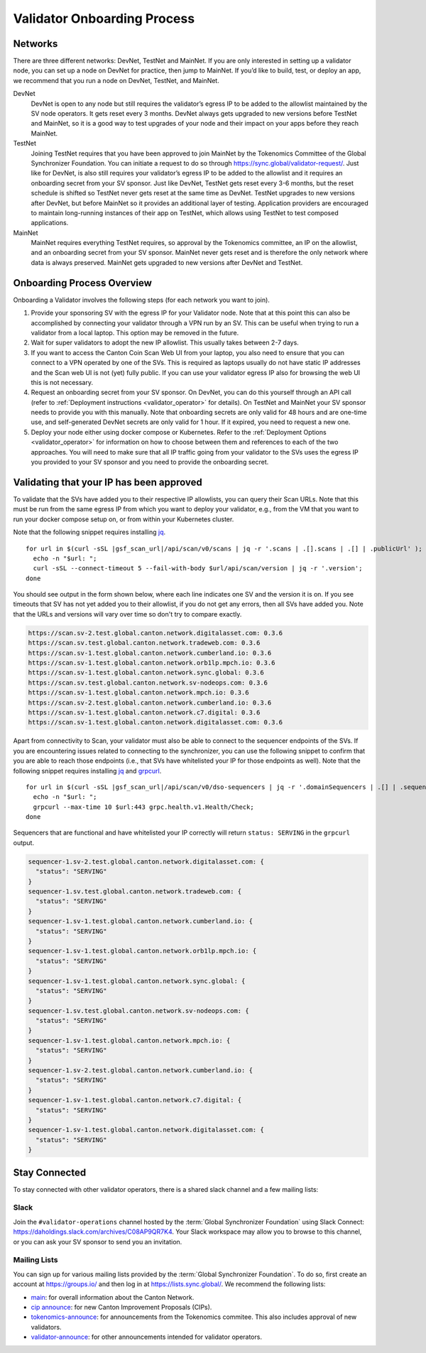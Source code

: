 ..
   Copyright (c) 2024 Digital Asset (Switzerland) GmbH and/or its affiliates. All rights reserved.
..
   SPDX-License-Identifier: Apache-2.0

.. _validator_onboarding_process:

Validator Onboarding Process
============================

Networks
--------

There are three different networks: DevNet, TestNet and MainNet. If you are
only interested in setting up a validator node, you can set up a node
on DevNet for practice, then jump to MainNet. If you’d like to build,
test, or deploy an app, we recommend that you run a node on DevNet,
TestNet, and MainNet.

DevNet
    DevNet is open to any node but still requires the validator’s egress IP to be added to the allowlist maintained by the SV node operators.
    It gets reset every 3 months.
    DevNet always gets upgraded to new versions before TestNet and MainNet, so it is a good way to test upgrades of your node
    and their impact on your apps before they reach MainNet.
TestNet
    Joining TestNet requires that you have been approved to join MainNet by
    the Tokenomics Committee of the Global Synchronizer Foundation.
    You can initiate a request to do so through https://sync.global/validator-request/.
    Just like for DevNet, is also still requires your validator’s egress IP to be added to the allowlist
    and it requires an onboarding secret from your SV sponsor.
    Just like DevNet, TestNet gets reset every 3-6 months,
    but the reset schedule is shifted so TestNet never gets reset at the same time as DevNet.
    TestNet upgrades to new versions after DevNet, but before MainNet so it provides an additional layer of testing.
    Application providers are encouraged to maintain long-running instances of their app on TestNet,
    which allows using TestNet to test composed applications.
MainNet
    MainNet requires everything TestNet requires, so approval by the Tokenomics committee,
    an IP on the allowlist, and an onboarding secret from your SV sponsor. MainNet never gets reset
    and is therefore the only network where data is always preserved.
    MainNet gets upgraded to new versions after DevNet and TestNet.


Onboarding Process Overview
---------------------------

Onboarding a Validator involves the following steps (for each network you want to join).

1. Provide your sponsoring SV with the egress IP for your Validator node. Note that at this point
   this can also be accomplished by connecting your validator through a VPN run by an SV. This
   can be useful when trying to run a validator from a local laptop.
   This option may be removed in the future.
2. Wait for super validators to adopt the new IP allowlist. This usually takes between 2-7 days.
3. If you want to access the Canton Coin Scan Web UI from your laptop, you also need to ensure that
   you can connect to a VPN operated by one of the SVs. This is required as laptops usually
   do not have static IP addresses and the Scan web UI is not (yet) fully public. If you can
   use your validator egress IP also for browsing the web UI this is not necessary.
4. Request an onboarding secret from your SV sponsor. On DevNet, you
   can do this yourself through an API call
   (refer to :ref:`Deployment instructions <validator_operator>` for details).
   On TestNet and MainNet your SV sponsor needs to provide you with this manually.
   Note that onboarding secrets are only valid for 48 hours and are one-time use, and self-generated
   DevNet secrets are only valid for 1 hour. If it expired, you need to request a new one.
5. Deploy your node either using docker compose or Kubernetes. Refer
   to the :ref:`Deployment Options <validator_operator>` for
   information on how to choose between them and references to each of
   the two approaches. You will need to make sure that all IP traffic going from your validator to the SVs
   uses the egress IP you provided to your SV sponsor and you need to provide the onboarding secret.

Validating that your IP has been approved
-----------------------------------------

To validate that the SVs have added you to their respective IP
allowlists, you can query their Scan URLs. Note that this must be run
from the same egress IP from which you want to deploy your validator,
e.g., from the VM that you want to run your docker compose setup on,
or from within your Kubernetes cluster.

Note that the following snippet requires installing `jq <https://jqlang.org/>`_.

.. parsed-literal::

   for url in $(curl -sSL |gsf_scan_url|/api/scan/v0/scans | jq -r '.scans | .[].scans | .[] | .publicUrl' ); do
     echo -n "$url: ";
     curl -sSL --connect-timeout 5 --fail-with-body $url/api/scan/version | jq -r '.version';
   done

You should see output in the form shown below, where each line indicates one SV and the version it is on. If you see timeouts that SV has not yet added you to their allowlist,
if you do not get any errors, then all SVs have added you. Note that the URLs and versions will vary over time so don't try to compare exactly.

.. code-block:: bash

   https://scan.sv-2.test.global.canton.network.digitalasset.com: 0.3.6
   https://scan.sv.test.global.canton.network.tradeweb.com: 0.3.6
   https://scan.sv-1.test.global.canton.network.cumberland.io: 0.3.6
   https://scan.sv-1.test.global.canton.network.orb1lp.mpch.io: 0.3.6
   https://scan.sv-1.test.global.canton.network.sync.global: 0.3.6
   https://scan.sv.test.global.canton.network.sv-nodeops.com: 0.3.6
   https://scan.sv-1.test.global.canton.network.mpch.io: 0.3.6
   https://scan.sv-2.test.global.canton.network.cumberland.io: 0.3.6
   https://scan.sv-1.test.global.canton.network.c7.digital: 0.3.6
   https://scan.sv-1.test.global.canton.network.digitalasset.com: 0.3.6

Apart from connectivity to Scan, your validator must also be able to connect to the sequencer endpoints of the SVs.
If you are encountering issues related to connecting to the synchronizer,
you can use the following snippet to confirm that you are able to reach those endpoints
(i.e., that SVs have whitelisted your IP for those endpoints as well).
Note that the following snippet requires installing `jq <https://jqlang.org/>`_ and `grpcurl <https://github.com/fullstorydev/grpcurl>`_.

.. parsed-literal::

   for url in $(curl -sSL |gsf_scan_url|/api/scan/v0/dso-sequencers | jq -r '.domainSequencers | .[] | .sequencers.[].url | sub("https://"; "")' ); do
     echo -n "$url: ";
     grpcurl --max-time 10 $url:443 grpc.health.v1.Health/Check;
   done

Sequencers that are functional and have whitelisted your IP correctly will return ``status: SERVING`` in the ``grpcurl`` output.

.. code-block:: bash

   sequencer-1.sv-2.test.global.canton.network.digitalasset.com: {
     "status": "SERVING"
   }
   sequencer-1.sv.test.global.canton.network.tradeweb.com: {
     "status": "SERVING"
   }
   sequencer-1.sv-1.test.global.canton.network.cumberland.io: {
     "status": "SERVING"
   }
   sequencer-1.sv-1.test.global.canton.network.orb1lp.mpch.io: {
     "status": "SERVING"
   }
   sequencer-1.sv-1.test.global.canton.network.sync.global: {
     "status": "SERVING"
   }
   sequencer-1.sv.test.global.canton.network.sv-nodeops.com: {
     "status": "SERVING"
   }
   sequencer-1.sv-1.test.global.canton.network.mpch.io: {
     "status": "SERVING"
   }
   sequencer-1.sv-2.test.global.canton.network.cumberland.io: {
     "status": "SERVING"
   }
   sequencer-1.sv-1.test.global.canton.network.c7.digital: {
     "status": "SERVING"
   }
   sequencer-1.sv-1.test.global.canton.network.digitalasset.com: {
     "status": "SERVING"
   }

Stay Connected
--------------

To stay connected with other validator operators, there is a shared slack channel and a few mailing lists:

Slack
~~~~~

Join the ``#validator-operations`` channel hosted by the :term:`Global Synchronizer Foundation` using Slack Connect:
https://daholdings.slack.com/archives/C08AP9QR7K4. Your Slack workspace may allow you to browse to this channel, or you can ask your SV sponsor to send you an invitation.

Mailing Lists
~~~~~~~~~~~~~

You can sign up for various mailing lists provided by the :term:`Global Synchronizer Foundation`. To do so, first create an account at https://groups.io/ and then log in at https://lists.sync.global/.
We recommend the following lists:

* `main <https://lists.sync.global/g/main/messages>`_: for overall information about the Canton Network.
* `cip announce <https://lists.sync.global/g/cip-announce/messages>`_: for new Canton Improvement Proposals (CIPs).
* `tokenomics-announce <https://lists.sync.global/g/tokenomics-announce/messages>`_: for announcements from the Tokenomics commitee. This also includes approval of new validators.
* `validator-announce <https://lists.sync.global/g/validator-announce/messages>`_: for other announcements intended for validator operators.

